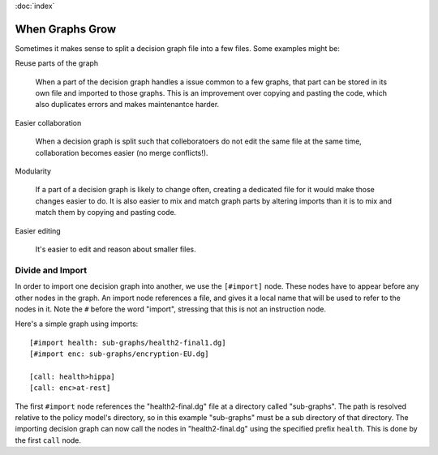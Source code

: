:doc:`index`

================
When Graphs Grow
================

Sometimes it makes sense to split a decision graph file into a few files. Some examples might be:

Reuse parts of the graph

  When a part of the decision graph handles a issue common to a few graphs, that part can be stored in its own file and imported to those graphs. This is an improvement over copying and pasting the code, which also duplicates errors and makes maintenantce harder.

Easier collaboration

  When a decision graph is split such that colleboratoers do not edit the same file at the same time, collaboration becomes easier (no merge conflicts!).

Modularity

  If a part of a decision graph is likely to change often, creating a dedicated file for it would make those changes easier to do. It is also easier to mix and match graph parts by altering imports than it is to mix and match them by copying and pasting code.

Easier editing

  It's easier to edit and reason about smaller files.

Divide and Import
-----------------

In order to import one decision graph into another, we use the ``[#import]`` node. These nodes have to appear before any other nodes in the graph. An import node references a file, and gives it a local name that will be used to refer to the nodes in it. Note the ``#`` before the word "import", stressing that this is not an instruction node.

Here's a simple graph using imports::

  [#import health: sub-graphs/health2-final1.dg]
  [#import enc: sub-graphs/encryption-EU.dg]

  [call: health>hippa]
  [call: enc>at-rest]

The first ``#import`` node references the "health2-final.dg" file at a directory called "sub-graphs". The path is resolved relative to the policy model's directory, so in this example "sub-graphs" must be a sub directory of that directory. The importing decision graph can now call the nodes in "health2-final.dg" using the specified prefix ``health``. This is done by the first ``call`` node.
